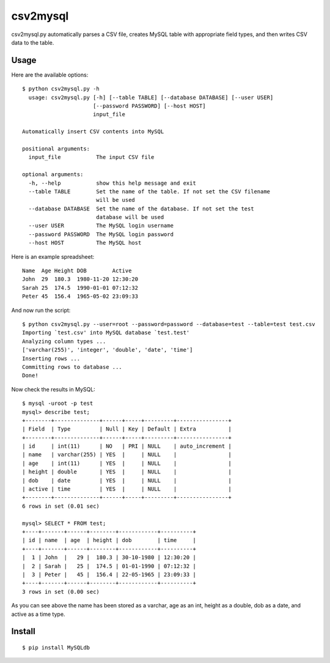 ===========
 csv2mysql
===========


csv2mysql.py automatically parses a CSV file, creates MySQL table with appropriate field types, and then writes CSV data to the table.


Usage
-----

Here are the available options: ::

    $ python csv2mysql.py -h
      usage: csv2mysql.py [-h] [--table TABLE] [--database DATABASE] [--user USER]
                          [--password PASSWORD] [--host HOST]
                          input_file
    
    Automatically insert CSV contents into MySQL
    
    positional arguments:
      input_file           The input CSV file
    
    optional arguments:
      -h, --help           show this help message and exit
      --table TABLE        Set the name of the table. If not set the CSV filename
                           will be used
      --database DATABASE  Set the name of the database. If not set the test
                           database will be used
      --user USER          The MySQL login username
      --password PASSWORD  The MySQL login password
      --host HOST          The MySQL host


Here is an example spreadsheet: ::

    Name  Age Height DOB        Active
    John  29  180.3  1980-11-20 12:30:20
    Sarah 25  174.5  1990-01-01 07:12:32
    Peter 45  156.4  1965-05-02 23:09:33
    
And now run the script: ::

    $ python csv2mysql.py --user=root --password=password --database=test --table=test test.csv
    Importing `test.csv' into MySQL database `test.test'
    Analyzing column types ...
    ['varchar(255)', 'integer', 'double', 'date', 'time']
    Inserting rows ...
    Committing rows to database ...
    Done!

Now check the results in MySQL: ::

    $ mysql -uroot -p test
    mysql> describe test;
    +--------+--------------+------+-----+---------+----------------+
    | Field  | Type         | Null | Key | Default | Extra          |
    +--------+--------------+------+-----+---------+----------------+
    | id     | int(11)      | NO   | PRI | NULL    | auto_increment |
    | name   | varchar(255) | YES  |     | NULL    |                |
    | age    | int(11)      | YES  |     | NULL    |                |
    | height | double       | YES  |     | NULL    |                |
    | dob    | date         | YES  |     | NULL    |                |
    | active | time         | YES  |     | NULL    |                |
    +--------+--------------+------+-----+---------+----------------+
    6 rows in set (0.01 sec)
    
    mysql> SELECT * FROM test;
    +----+-------+------+--------+------------+----------+
    | id | name  | age  | height | dob        | time     |
    +----+-------+------+--------+------------+----------+
    |  1 | John  |   29 |  180.3 | 30-10-1980 | 12:30:20 |
    |  2 | Sarah |   25 |  174.5 | 01-01-1990 | 07:12:32 |
    |  3 | Peter |   45 |  156.4 | 22-05-1965 | 23:09:33 |
    +----+-------+------+--------+------------+----------+
    3 rows in set (0.00 sec)

As you can see above the name has been stored as a varchar, age as an int, height as a double, dob as a date, and active as a time type.


Install
-------

::

    $ pip install MySQLdb
    